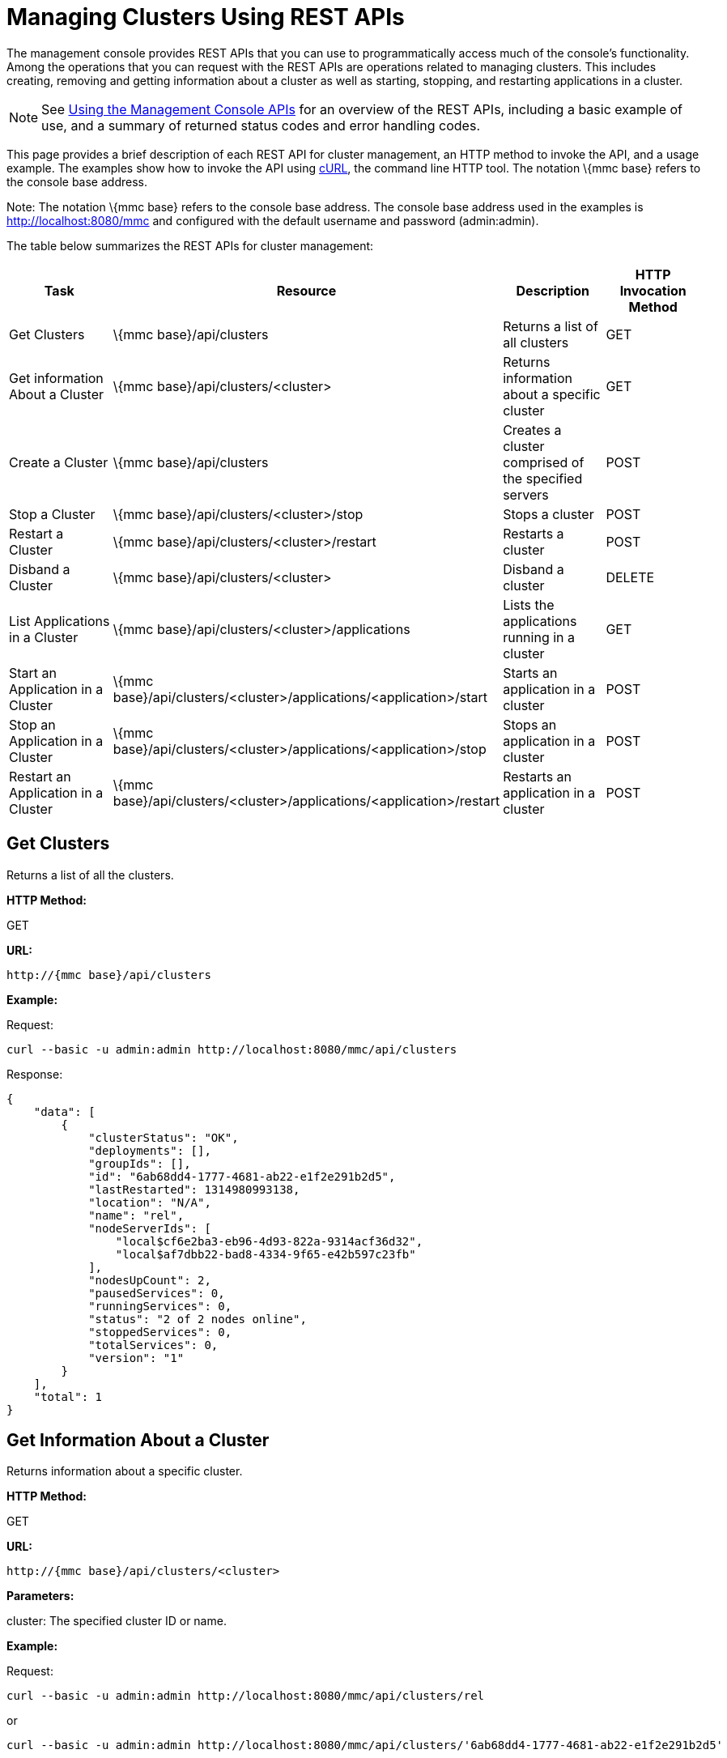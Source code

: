 = Managing Clusters Using REST APIs

The management console provides REST APIs that you can use to programmatically access much of the console's functionality. Among the operations that you can request with the REST APIs are operations related to managing clusters. This includes creating, removing and getting information about a cluster as well as starting, stopping, and restarting applications in a cluster.

[NOTE]
See link:/documentation-3.2/display/32X/Using+the+Management+Console+API[Using the Management Console APIs] for an overview of the REST APIs, including a basic example of use, and a summary of returned status codes and error handling codes.

This page provides a brief description of each REST API for cluster management, an HTTP method to invoke the API, and a usage example. The examples show how to invoke the API using http://curl.haxx.se/[cURL], the command line HTTP tool. The notation \{mmc base} refers to the console base address.

Note: The notation \{mmc base} refers to the console base address. The console base address used in the examples is http://localhost:8080/mmc and configured with the default username and password (admin:admin).

The table below summarizes the REST APIs for cluster management:

[cols=",,,",options="header",]
|===
|Task |Resource |Description |HTTP Invocation Method
|Get Clusters |\{mmc base}/api/clusters |Returns a list of all clusters |GET
|Get information About a Cluster |\{mmc base}/api/clusters/<cluster> |Returns information about a specific cluster |GET
|Create a Cluster |\{mmc base}/api/clusters |Creates a cluster comprised of the specified servers |POST
|Stop a Cluster |\{mmc base}/api/clusters/<cluster>/stop |Stops a cluster |POST
|Restart a Cluster |\{mmc base}/api/clusters/<cluster>/restart |Restarts a cluster |POST
|Disband a Cluster |\{mmc base}/api/clusters/<cluster> |Disband a cluster |DELETE
|List Applications in a Cluster |\{mmc base}/api/clusters/<cluster>/applications |Lists the applications running in a cluster |GET
|Start an Application in a Cluster |\{mmc base}/api/clusters/<cluster>/applications/<application>/start |Starts an application in a cluster |POST
|Stop an Application in a Cluster |\{mmc base}/api/clusters/<cluster>/applications/<application>/stop |Stops an application in a cluster |POST
|Restart an Application in a Cluster |\{mmc base}/api/clusters/<cluster>/applications/<application>/restart |Restarts an application in a cluster |POST
|===

== Get Clusters

Returns a list of all the clusters.

*HTTP Method:*

GET

*URL:*

[source, code, linenums]
----
http://{mmc base}/api/clusters
----

*Example:*

Request:

[source, code, linenums]
----
curl --basic -u admin:admin http://localhost:8080/mmc/api/clusters
----

Response:

[source, code, linenums]
----
{
    "data": [
        {
            "clusterStatus": "OK",
            "deployments": [],
            "groupIds": [],
            "id": "6ab68dd4-1777-4681-ab22-e1f2e291b2d5",
            "lastRestarted": 1314980993138,
            "location": "N/A",
            "name": "rel",
            "nodeServerIds": [
                "local$cf6e2ba3-eb96-4d93-822a-9314acf36d32",
                "local$af7dbb22-bad8-4334-9f65-e42b597c23fb"
            ],
            "nodesUpCount": 2,
            "pausedServices": 0,
            "runningServices": 0,
            "status": "2 of 2 nodes online",
            "stoppedServices": 0,
            "totalServices": 0,
            "version": "1"
        }
    ],
    "total": 1
}
----

== Get Information About a Cluster

Returns information about a specific cluster.

*HTTP Method:*

GET

*URL:*

[source, code, linenums]
----
http://{mmc base}/api/clusters/<cluster>
----

*Parameters:*

cluster: The specified cluster ID or name.

*Example:*

Request:

[source, code, linenums]
----
curl --basic -u admin:admin http://localhost:8080/mmc/api/clusters/rel
----

or

[source, code, linenums]
----
curl --basic -u admin:admin http://localhost:8080/mmc/api/clusters/'6ab68dd4-1777-4681-ab22-e1f2e291b2d5'
----

Response:

[source, code, linenums]
----
{
    "clusterStatus": "OK",
    "deployments": [],
    "groupIds": [],
    "id": "6ab68dd4-1777-4681-ab22-e1f2e291b2d5",
    "lastRestarted": 1314980993138,
    "location": "N/A",
    "name": "rel",
    "nodeServerIds": [
        "local$cf6e2ba3-eb96-4d93-822a-9314acf36d32",
        "local$af7dbb22-bad8-4334-9f65-e42b597c23fb"
    ],
    "nodesUpCount": 2,
    "pausedServices": 0,
    "runningServices": 0,
    "status": "2 of 2 nodes online",
    "stoppedServices": 0,
    "totalServices": 0,
    "version": "1"
}
----

== Create a Cluster

Creates a cluster comprised of the specified servers.

*HTTP Method:*

POST

*URL:*

[source, code, linenums]
----
http://{mmc base}/api/clusters
----

*Parameters:*

name: The name of the new cluster. +
version: The version number of the new cluster. +
nodes: The list of nodes to be integrated by the new cluster.

*Input Fields (JSON):*

name: Name of the cluster to be created. +
nodes: List of server IDs that will be assigned to the new cluster. This filed requires at least one valid server ID, otherwise a message error will be displayed. If the ID does not exist, the operation will return an error message with the invalid ID. +
version: version number of the cluster.

*Example:*

Request:

[source, code, linenums]
----
curl --basic -u admin:admin -d '{"name":"rel","version":"1","nodes":["local$cf6e2ba3-eb96-4d93-822a-9314acf36d32", "local$af7dbb22-bad8-4334-9f65-e42b597c23fb"]}' --header 'Content-Type: application/json' http://localhost:8080/mmc/api/clusters
----

== Stop or Restart a Cluster

Stops or restarts the specified cluster.

*HTTP Method:*

POST

*URL:*

[source, code, linenums]
----
http://{mmc base}/api/clusters/<cluster>/stop
----

or

[source, code, linenums]
----
http://{mmc base}/api/clusters/<cluster>/restart
----

*Parameters*

cluster: The name or ID of the cluster to be stopped or restarted.

*Example:*

Request:

[source, code, linenums]
----
curl --basic -u admin:admin -X POST http://localhost:8080/mmc/api/clusters/rel/stop
----

or

[source, code, linenums]
----
curl --basic -u admin:admin -X POST http://localhost:8080/mmc/api/clusters/rel/restart
----

== Disband a Cluster

*HTTP Method:*

DELETE

*URL:*

[source, code, linenums]
----
http://{mmc base}/api/clusters/<cluster>
----

*Parameters:*

cluster: The name or ID of the cluster.

*Example:*

Request:

[source, code, linenums]
----
curl --basic -u admin:admin -X DELETE  http://localhost:8080/mmc/api/clusters/rel
----

Response:

No response.

== List the Applications in a Cluster

Lists all the applications in the specified cluster and their status.

*HTTP Method:*

GET

*URL:*

[source, code, linenums]
----
http://{mmc base}/api/clusters/<cluster>/applications
----

*Example:*

Request:

[source, code, linenums]
----
curl --basic -u admin:admin http://localhost:8080/mmc/api/clusters/rel/applications
----

Response:

[source, code, linenums]
----
{
    "data": [
        {
            "name": "test-app",
            "status": "STOPPED"
        }
    ],
    "total": 1
}
----

== Start, Stop, or Restart an Application in a Cluster

*HTTP Method:*

POST

*URL:*

To Start:

[source, code, linenums]
----
http://{mmc base}/api/clusters/<cluster>/applications/<application>/start
----

To Stop:

[source, code, linenums]
----
http://{mmc base}/api/clusters/<cluster>/applications/<application>/stop
----

To Restart:

[source, code, linenums]
----
http://{mmc base}/api/clusters/<cluster>/applications/<application>/restart
----

*Parameters:*

cluster: The name or ID of the cluster.

application: The name of the application.

*Example (similar for starting and restarting):*

Request:

[source, code, linenums]
----
curl --basic -u admin:admin -X POST  http://localhost:8080/mmc/api/clusters/Mule/applications/test-app/stop
----

Response:

[source, code, linenums]
----
{
    "data": [
        "test-app"
    ],
    "total": 1
}
----

To check the actual status:

Request:

[source, code, linenums]
----
curl --basic -u admin:admin http://localhost:8080/mmc/api/clusters/Mule/applications
----

Response:

[source, code, linenums]
----
{
    "data": [
        {
            "name": "test-app",
            "status": "STOPPED"
        }
    ],
    "total": 1
}
----

link:/documentation-3.2/display/32X/Managing+Servers+Using+REST+APIs[<< Previous: *Managing Servers Using REST APIs*]

link:/documentation-3.2/display/32X/Managing+Applications+Using+REST+APIs[Next: *Managing Applications Using REST APIs*] >>
